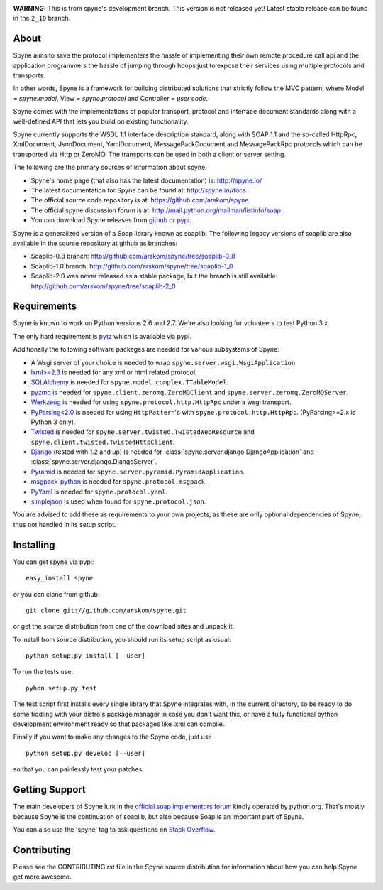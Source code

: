 .. image:: https://travis-ci.org/arskom/spyne.png?branch=master
        :target: http://travis-ci.org/arskom/spyne

**WARNING:** This is from spyne's development branch. This version is not released
yet! Latest stable release can be found in the ``2_10`` branch.

About
=====

Spyne aims to save the protocol implementers the hassle of implementing their
own remote procedure call api and the application programmers the hassle of
jumping through hoops just to expose their services using multiple protocols and
transports.

In other words, Spyne is a framework for building distributed
solutions that strictly follow the MVC pattern, where Model = `spyne.model`,
View = `spyne.protocol` and Controller = `user code`.

Spyne comes with the implementations of popular transport, protocol and
interface document standards along with a well-defined API that lets you
build on existing functionality.

Spyne currently supports the WSDL 1.1 interface description standard, along with
SOAP 1.1 and the so-called HttpRpc, XmlDocument, JsonDocument, YamlDocument,
MessagePackDocument and MessagePackRpc protocols which can be transported via Http
or ZeroMQ. The transports can be used in both a client or server setting.

The following are the primary sources of information about spyne:

* Spyne's home page (that also has the latest documentation) is: http://spyne.io/
* The latest documentation for Spyne can be found at: http://spyne.io/docs
* The official source code repository is at: https://github.com/arskom/spyne
* The official spyne discussion forum is at: http://mail.python.org/mailman/listinfo/soap
* You can download Spyne releases from `github <http://github.com/arskom/spyne/downloads>`_
  or `pypi <http://pypi.python.org/pypi/spyne>`_.

Spyne is a generalized version of a Soap library known as soaplib. The following
legacy versions of soaplib are also available in the source repository at github
as branches:

* Soaplib-0.8 branch: http://github.com/arskom/spyne/tree/soaplib-0_8
* Soaplib-1.0 branch: http://github.com/arskom/spyne/tree/soaplib-1_0
* Soaplib-2.0 was never released as a stable package, but the branch is still
  available: http://github.com/arskom/spyne/tree/soaplib-2_0

Requirements
============

Spyne is known to work on Python versions 2.6 and 2.7. We're also looking for
volunteers to test Python 3.x.

The only hard requirement is `pytz <http://pytz.sourceforge.net/>`_ which is
available via pypi.

Additionally the following software packages are needed for various subsystems
of Spyne:

* A Wsgi server of your choice is needed to wrap
  ``spyne.server.wsgi.WsgiApplication``
* `lxml>=2.3 <http://lxml.de>`_ is needed for any xml or html related protocol.
* `SQLAlchemy <http://sqlalchemy.org>`_ is needed for
  ``spyne.model.complex.TTableModel``.
* `pyzmq <https://github.com/zeromq/pyzmq>`_ is needed for
  ``spyne.client.zeromq.ZeroMQClient`` and
  ``spyne.server.zeromq.ZeroMQServer``.
* `Werkzeug <http://werkzeug.pocoo.org/>`_ is needed for using
  ``spyne.protocol.http.HttpRpc`` under a wsgi transport.
* `PyParsing<2.0 <http://pypi.python.org/pypi/pyparsing>`_ is needed for
  using ``HttpPattern``'s with ``spyne.protocol.http.HttpRpc``\. (PyParsing>=2.x
  is Python 3 only).
* `Twisted <http://twistedmatrix.com/>`_ is needed for
  ``spyne.server.twisted.TwistedWebResource`` and
  ``spyne.client.twisted.TwistedHttpClient``.
* `Django <http://djangoproject.com/>`_ (tested with 1.2 and up) is needed for
  :class:`spyne.server.django.DjangoApplication` and :class:`spyne.server.django.DjangoServer`.
* `Pyramid <http://pylonsproject.org/>`_ is needed for
  ``spyne.server.pyramid.PyramidApplication``.
* `msgpack-python <http://github.com/msgpack/msgpack-python/>`_ is needed for
  ``spyne.protocol.msgpack``.
* `PyYaml <https://bitbucket.org/xi/pyyaml>`_ is needed for
  ``spyne.protocol.yaml``.
* `simplejson <http://github.com/simplejson/simplejson>`_ is used when found
  for ``spyne.protocol.json``.

You are advised to add these as requirements to your own projects, as these are
only optional dependencies of Spyne, thus not handled in its setup script.

Installing
==========

You can get spyne via pypi: ::

    easy_install spyne

or you can clone from github: ::

    git clone git://github.com/arskom/spyne.git

or get the source distribution from one of the download sites and unpack it.

To install from source distribution, you should run its setup script as usual: ::

    python setup.py install [--user]

To run the tests use: ::

    pyhon setup.py test

The test script first installs every single library that Spyne integrates with,
in the current directory, so be ready to do some fiddling with your distro's
package manager in case you don't want this, or have a fully functional python
development environment ready so that packages like lxml can compile.

Finally if you want to make any changes to the Spyne code, just use ::

    python setup.py develop [--user]

so that you can painlessly test your patches.


Getting Support
===============

The main developers of Spyne lurk in the `official soap implementors
forum <http://mail.python.org/mailman/listinfo/soap/>`_ kindly operated
by python.org. That's mostly because Spyne is the continuation of soaplib,
but also because Soap is an important part of Spyne.

You can also use the 'spyne' tag to ask questions on
`Stack Overflow <http://stackoverflow.com>`_.


Contributing
============

Please see the CONTRIBUTING.rst file in the Spyne source distribution for
information about how you can help Spyne get more awesome.
